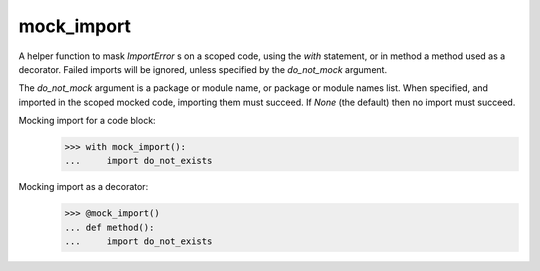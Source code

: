 mock_import
===========

.. image:: https://travis-ci.org/posener/mock-import.svg?branch=master
       :target: https://travis-ci.org/posener/mock-import

.. image:: https://badge.fury.io/py/mock-import.svg
       :target: https://pypi.python.org/pypi/mock-import

A helper function to mask `ImportError` s on a scoped code, using the `with`
statement, or in method a method used as a decorator.
Failed imports will be ignored, unless specified by the *do_not_mock* argument.

The *do_not_mock* argument is a package or module name, or package or module
names list. When specified, and imported in the scoped mocked code, importing
them must succeed. If `None` (the default) then no import must succeed.


Mocking import for a code block:
    >>> with mock_import():
    ...     import do_not_exists


Mocking import as a decorator:
    >>> @mock_import()
    ... def method():
    ...     import do_not_exists


